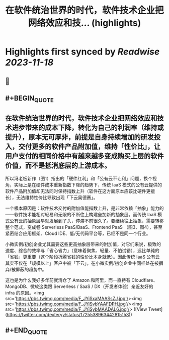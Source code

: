 :PROPERTIES:
:title: 在软件统治世界的时代，软件技术企业把网络效应和技... (highlights)
:END:

:PROPERTIES:
:author: [[dexteryy on Twitter]]
:full-title: "在软件统治世界的时代，软件技术企业把网络效应和技..."
:category: [[tweets]]
:url: https://twitter.com/dexteryy/status/1725538963442815153
:END:

* Highlights first synced by [[Readwise]] [[2023-11-18]]
** 📌
** #+BEGIN_QUOTE
** 在软件统治世界的时代，软件技术企业把网络效应和技术进步带来的成本下降，转化为自己的利润率（维持或提升），原本无可厚非，前提是自身持续增加的研发投入，交付更多的软件产品附加值，维持「性价比」，让用户支付的相同价格中有越来越多变成购买上层的软件价值，而不是抵消底层的上游成本。

所以冯老板新作（图1）指出的「硬件红利」和「公有云不让利」问题，换个视角，实际上是在硬件成本重新指数下降的趋势下，传统 IaaS 模式的公有云提供的软件产品附加值却无法同时保持指数上升（软件在这方面原本应该比硬件更擅长），无法维持性价比导致出现「下云奥德赛」。

一个根本原因是：软件技术交付的附加值能指数上升，是非常依赖「抽象」能力的——软件技术能相对轻易和无限的不断往上构建垒加新的抽象层。而传统 IaaS 模式公有云的抽象层早就发展到了头，停滞不前很久了。要继续往上抽象，需要转移整个范式，变成卷 Serverless PaaS/BaaS、Frontend PaaS （图3、图4），甚至紧密结合应用框架、Cloud IDE、低/无代码平台等，已经不是同一个行业。

小微实例/初创企业尤其需要这些更高抽象层带来的附加值，对它们来说，极致的速度、综合的效率与「省心省力」（意味着聚焦、轻量、不怕试错），远比单纯的「省钱」更重要（这个阶段折腾省钱的性价比本身就低）。因此传统 IaaS 公有云其实不仅在「规模以上」客户中被「下云」，在小微实例/初创企业中同样处在被摒弃/被屏蔽的趋势中。

这也是为什么我好多年前就清仓了 Amazon 和阿里，而一直持有 Cloudflare、MongoDB、微软这类跟 Serverless / SaaS / DX（开发者体验）亲近友好的 infra 的原因。<img src='https://pbs.twimg.com/media/F_JYiSxaMAASsZJ.jpg'/><img src='https://pbs.twimg.com/media/F_JYiSvbYAAFDPH.jpg'/><img src='https://pbs.twimg.com/media/F_JYiSybMAADAL6.jpg'/>  ([View Tweet](https://twitter.com/dexteryy/status/1725538963442815153))
** #+END_QUOTE